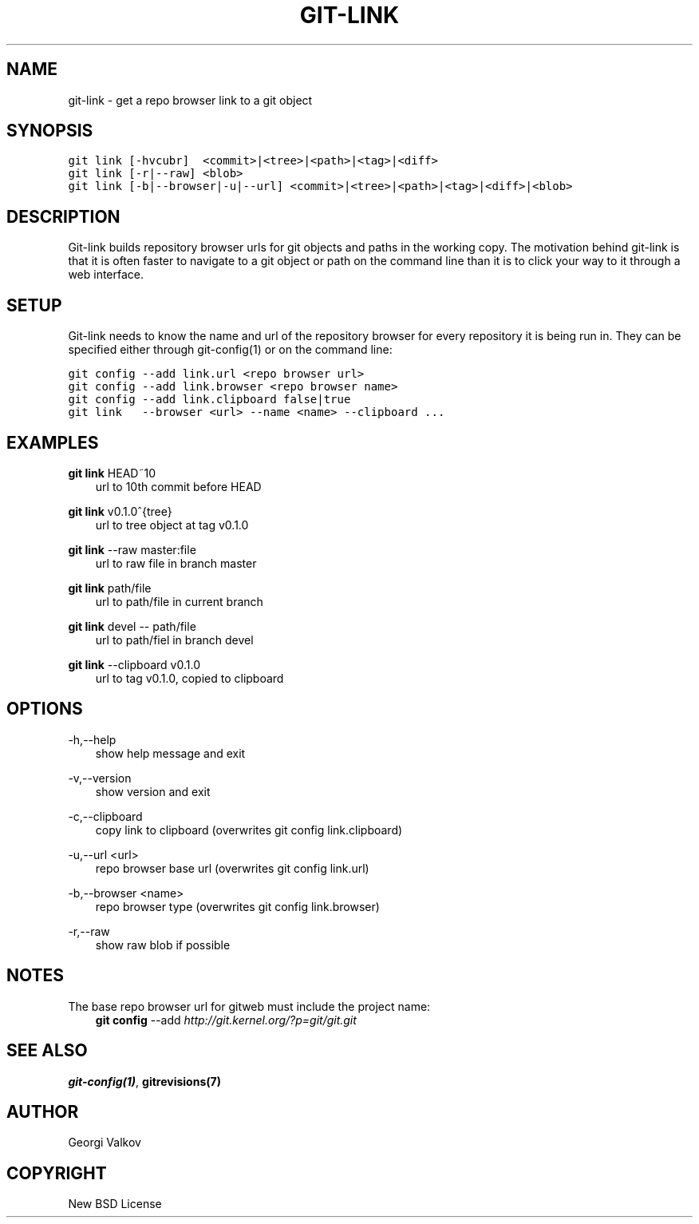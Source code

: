 .\" Man page generated from reStructeredText.
.
.TH GIT-LINK 1 "" "0.2.0" ""
.SH NAME
git-link \- get a repo browser link to a git object
.
.nr rst2man-indent-level 0
.
.de1 rstReportMargin
\\$1 \\n[an-margin]
level \\n[rst2man-indent-level]
level margin: \\n[rst2man-indent\\n[rst2man-indent-level]]
-
\\n[rst2man-indent0]
\\n[rst2man-indent1]
\\n[rst2man-indent2]
..
.de1 INDENT
.\" .rstReportMargin pre:
. RS \\$1
. nr rst2man-indent\\n[rst2man-indent-level] \\n[an-margin]
. nr rst2man-indent-level +1
.\" .rstReportMargin post:
..
.de UNINDENT
. RE
.\" indent \\n[an-margin]
.\" old: \\n[rst2man-indent\\n[rst2man-indent-level]]
.nr rst2man-indent-level -1
.\" new: \\n[rst2man-indent\\n[rst2man-indent-level]]
.in \\n[rst2man-indent\\n[rst2man-indent-level]]u
..
.SH SYNOPSIS
.sp
.nf
.ft C
git link [\-hvcubr]  <commit>|<tree>|<path>|<tag>|<diff>
git link [\-r|\-\-raw] <blob>
git link [\-b|\-\-browser|\-u|\-\-url] <commit>|<tree>|<path>|<tag>|<diff>|<blob>
.ft P
.fi
.SH DESCRIPTION
.sp
Git\-link builds repository browser urls for git objects and paths in the
working copy. The motivation behind git\-link is that it is often faster to
navigate to a git object or path on the command line than it is to click your
way to it through a web interface.
.SH SETUP
.sp
Git\-link needs to know the name and url of the repository browser for every
repository it is being run in. They can be specified either through
git\-config(1) or on the command line:
.sp
.nf
.ft C
git config \-\-add link.url <repo browser url>
git config \-\-add link.browser <repo browser name>
git config \-\-add link.clipboard false|true
git link   \-\-browser <url> \-\-name <name> \-\-clipboard ...
.ft P
.fi
.SH EXAMPLES
.sp
\fBgit link\fP HEAD~10
.INDENT 0.0
.INDENT 3.5
url to 10th commit before HEAD
.UNINDENT
.UNINDENT
.sp
\fBgit link\fP v0.1.0^{tree}
.INDENT 0.0
.INDENT 3.5
url to tree object at tag v0.1.0
.UNINDENT
.UNINDENT
.sp
\fBgit link\fP \-\-raw master:file
.INDENT 0.0
.INDENT 3.5
url to raw file in branch master
.UNINDENT
.UNINDENT
.sp
\fBgit link\fP path/file
.INDENT 0.0
.INDENT 3.5
url to path/file in current branch
.UNINDENT
.UNINDENT
.sp
\fBgit link\fP devel \-\- path/file
.INDENT 0.0
.INDENT 3.5
url to path/fiel in branch devel
.UNINDENT
.UNINDENT
.sp
\fBgit link\fP \-\-clipboard v0.1.0
.INDENT 0.0
.INDENT 3.5
url to tag v0.1.0, copied to clipboard
.UNINDENT
.UNINDENT
.SH OPTIONS
.sp
\-h,\-\-help
.INDENT 0.0
.INDENT 3.5
show help message and exit
.UNINDENT
.UNINDENT
.sp
\-v,\-\-version
.INDENT 0.0
.INDENT 3.5
show version and exit
.UNINDENT
.UNINDENT
.sp
\-c,\-\-clipboard
.INDENT 0.0
.INDENT 3.5
copy link to clipboard (overwrites git config link.clipboard)
.UNINDENT
.UNINDENT
.sp
\-u,\-\-url <url>
.INDENT 0.0
.INDENT 3.5
repo browser base url (overwrites git config link.url)
.UNINDENT
.UNINDENT
.sp
\-b,\-\-browser <name>
.INDENT 0.0
.INDENT 3.5
repo browser type (overwrites git config link.browser)
.UNINDENT
.UNINDENT
.sp
\-r,\-\-raw
.INDENT 0.0
.INDENT 3.5
show raw blob if possible
.UNINDENT
.UNINDENT
.SH NOTES
.sp
The base repo browser url for gitweb must include the project name:
.INDENT 0.0
.INDENT 3.5
\fBgit config\fP \-\-add  \fI\%http://git.kernel.org/?p=git/git.git\fP
.UNINDENT
.UNINDENT
.SH SEE ALSO
.sp
\fBgit\-config(1)\fP, \fBgitrevisions(7)\fP
.SH AUTHOR
Georgi Valkov
.SH COPYRIGHT
New BSD License
.\" Generated by docutils manpage writer.
.\" 
.
